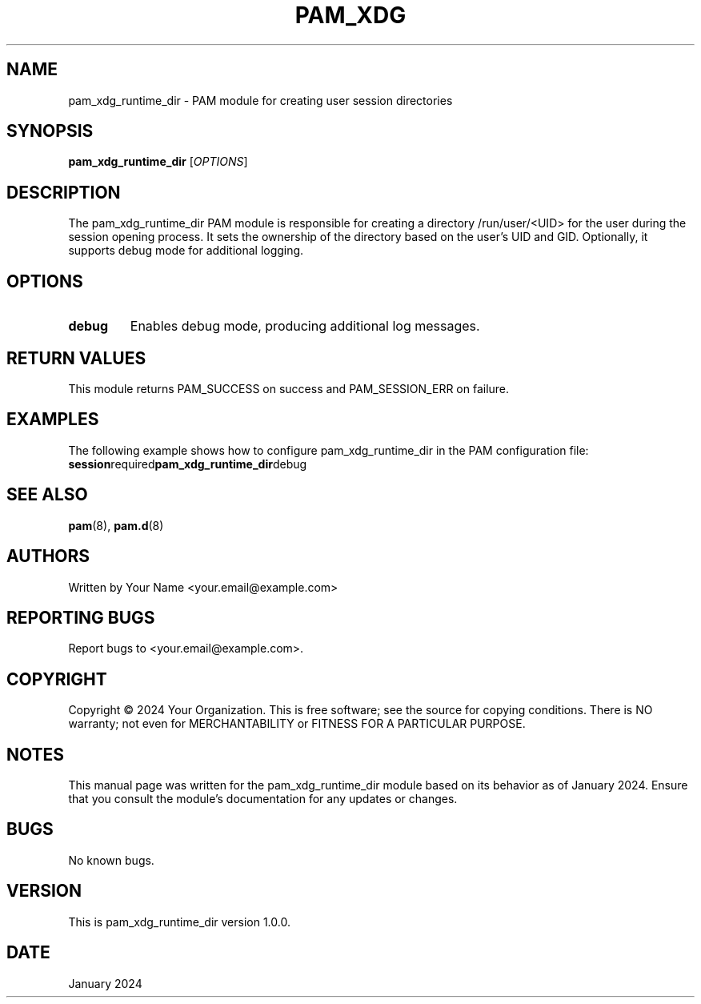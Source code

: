 .TH PAM_XDG RUNTIME DIR 8 "January 2024" "Version 1.0.0" "PAM Module Manual"
.SH NAME
pam_xdg_runtime_dir \- PAM module for creating user session directories

.SH SYNOPSIS
.B pam_xdg_runtime_dir
[\fIOPTIONS\fR]

.SH DESCRIPTION
The pam_xdg_runtime_dir PAM module is responsible for creating a directory /run/user/<UID> for the user during the session opening process. It sets the ownership of the directory based on the user's UID and GID. Optionally, it supports debug mode for additional logging.

.SH OPTIONS
.TP
.B debug
Enables debug mode, producing additional log messages.

.SH RETURN VALUES
.PP
This module returns PAM_SUCCESS on success and PAM_SESSION_ERR on failure.

.SH EXAMPLES
.PP
The following example shows how to configure pam_xdg_runtime_dir in the PAM configuration file:
.BR session required pam_xdg_runtime_dir debug

.SH SEE ALSO
.PP
\fBpam\fR(8), \fBpam.d\fR(8)

.SH AUTHORS
Written by Your Name <your.email@example.com>

.SH REPORTING BUGS
Report bugs to <your.email@example.com>.

.SH COPYRIGHT
Copyright © 2024 Your Organization. This is free software; see the source for copying conditions. There is NO warranty; not even for MERCHANTABILITY or FITNESS FOR A PARTICULAR PURPOSE.

.SH NOTES
This manual page was written for the pam_xdg_runtime_dir module based on its behavior as of January 2024. Ensure that you consult the module's documentation for any updates or changes.

.SH BUGS
No known bugs.

.SH VERSION
This is pam_xdg_runtime_dir version 1.0.0.

.SH DATE
January 2024

